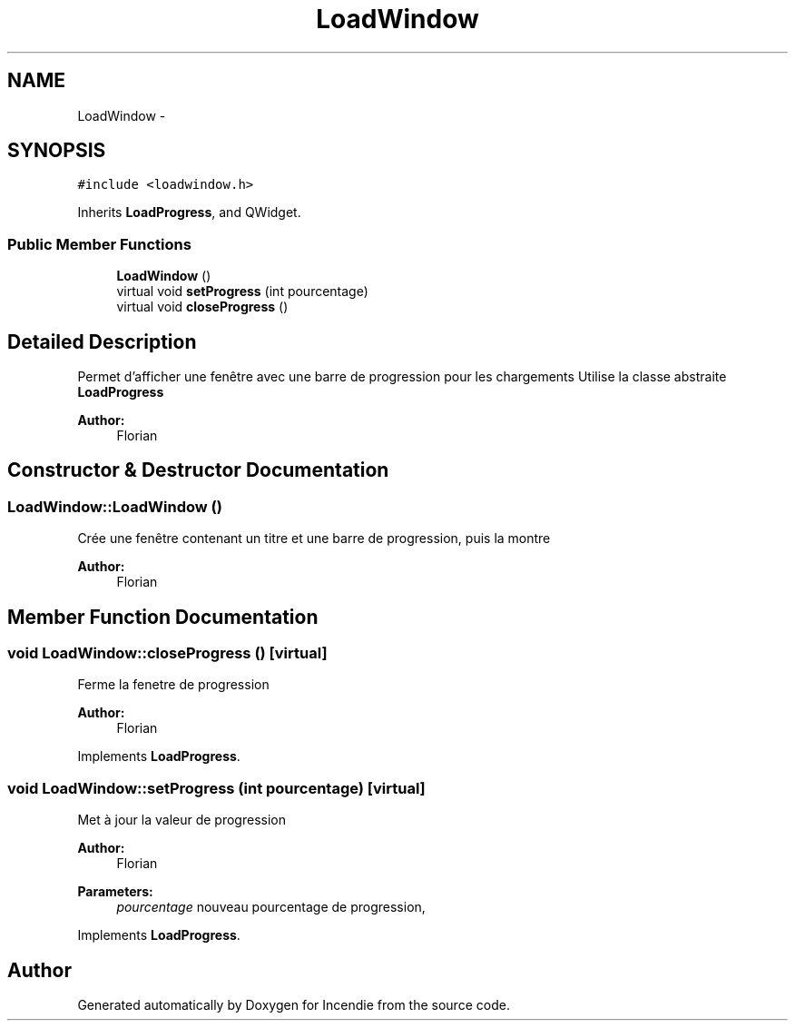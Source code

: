 .TH "LoadWindow" 3 "Wed Apr 20 2016" "Incendie" \" -*- nroff -*-
.ad l
.nh
.SH NAME
LoadWindow \- 
.SH SYNOPSIS
.br
.PP
.PP
\fC#include <loadwindow\&.h>\fP
.PP
Inherits \fBLoadProgress\fP, and QWidget\&.
.SS "Public Member Functions"

.in +1c
.ti -1c
.RI "\fBLoadWindow\fP ()"
.br
.ti -1c
.RI "virtual void \fBsetProgress\fP (int pourcentage)"
.br
.ti -1c
.RI "virtual void \fBcloseProgress\fP ()"
.br
.in -1c
.SH "Detailed Description"
.PP 
Permet d'afficher une fenêtre avec une barre de progression pour les chargements Utilise la classe abstraite \fBLoadProgress\fP 
.PP
\fBAuthor:\fP
.RS 4
Florian 
.RE
.PP

.SH "Constructor & Destructor Documentation"
.PP 
.SS "LoadWindow::LoadWindow ()"
Crée une fenêtre contenant un titre et une barre de progression, puis la montre 
.PP
\fBAuthor:\fP
.RS 4
Florian 
.RE
.PP

.SH "Member Function Documentation"
.PP 
.SS "void LoadWindow::closeProgress ()\fC [virtual]\fP"
Ferme la fenetre de progression 
.PP
\fBAuthor:\fP
.RS 4
Florian 
.RE
.PP

.PP
Implements \fBLoadProgress\fP\&.
.SS "void LoadWindow::setProgress (int pourcentage)\fC [virtual]\fP"
Met à jour la valeur de progression 
.PP
\fBAuthor:\fP
.RS 4
Florian 
.RE
.PP
\fBParameters:\fP
.RS 4
\fIpourcentage\fP nouveau pourcentage de progression, 
.RE
.PP

.PP
Implements \fBLoadProgress\fP\&.

.SH "Author"
.PP 
Generated automatically by Doxygen for Incendie from the source code\&.
